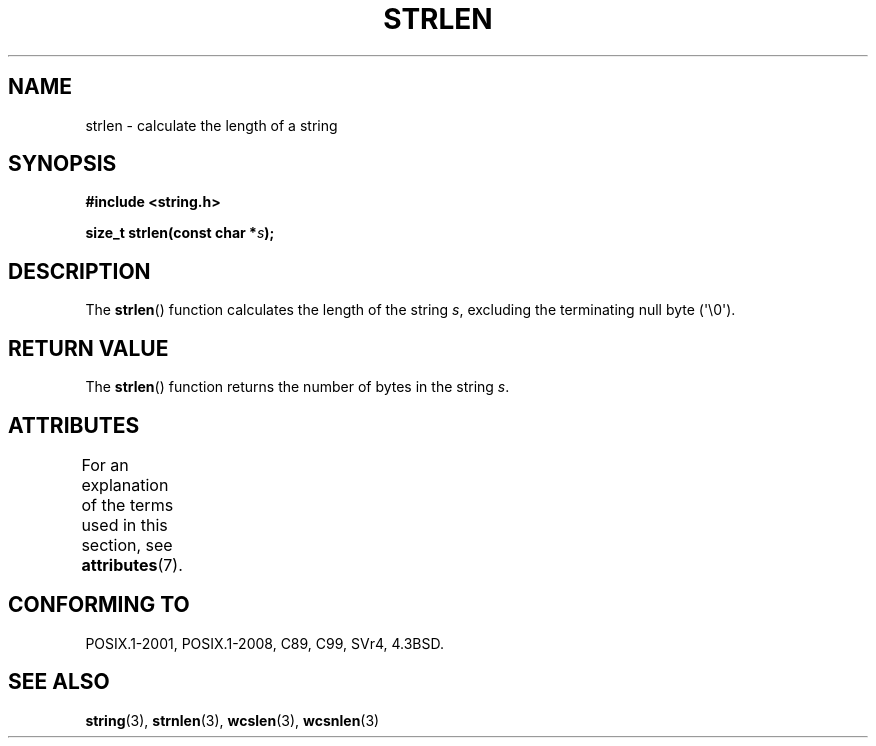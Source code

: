 .\" Copyright 1993 David Metcalfe (david@prism.demon.co.uk)
.\"
.\" %%%LICENSE_START(VERBATIM)
.\" Permission is granted to make and distribute verbatim copies of this
.\" manual provided the copyright notice and this permission notice are
.\" preserved on all copies.
.\"
.\" Permission is granted to copy and distribute modified versions of this
.\" manual under the conditions for verbatim copying, provided that the
.\" entire resulting derived work is distributed under the terms of a
.\" permission notice identical to this one.
.\"
.\" Since the Linux kernel and libraries are constantly changing, this
.\" manual page may be incorrect or out-of-date.  The author(s) assume no
.\" responsibility for errors or omissions, or for damages resulting from
.\" the use of the information contained herein.  The author(s) may not
.\" have taken the same level of care in the production of this manual,
.\" which is licensed free of charge, as they might when working
.\" professionally.
.\"
.\" Formatted or processed versions of this manual, if unaccompanied by
.\" the source, must acknowledge the copyright and authors of this work.
.\" %%%LICENSE_END
.\"
.\" References consulted:
.\"     Linux libc source code
.\"     Lewine's _POSIX Programmer's Guide_ (O'Reilly & Associates, 1991)
.\"     386BSD man pages
.\" Modified Sat Jul 24 18:02:26 1993 by Rik Faith (faith@cs.unc.edu)
.TH STRLEN 3  2015-03-02 "GNU" "Linux Programmer's Manual"
.SH NAME
strlen \- calculate the length of a string
.SH SYNOPSIS
.nf
.B #include <string.h>
.sp
.BI "size_t strlen(const char *" s );
.fi
.SH DESCRIPTION
The
.BR strlen ()
function calculates the length of the string
.IR s ,
excluding the terminating null byte (\(aq\\0\(aq).
.SH RETURN VALUE
The
.BR strlen ()
function returns the number of bytes in the string
.IR s .
.SH ATTRIBUTES
For an explanation of the terms used in this section, see
.BR attributes (7).
.TS
allbox;
lb lb lb
l l l.
Interface	Attribute	Value
T{
.BR strlen ()
T}	Thread safety	MT-Safe
.TE
.SH CONFORMING TO
POSIX.1-2001, POSIX.1-2008, C89, C99, SVr4, 4.3BSD.
.SH SEE ALSO
.BR string (3),
.BR strnlen (3),
.BR wcslen (3),
.BR wcsnlen (3)
